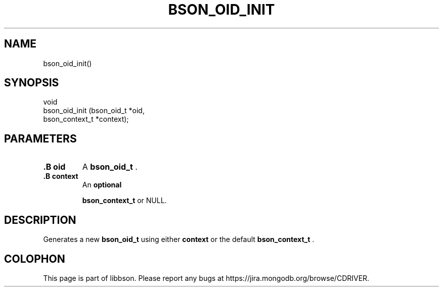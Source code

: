 .\" This manpage is Copyright (C) 2014 MongoDB, Inc.
.\" 
.\" Permission is granted to copy, distribute and/or modify this document
.\" under the terms of the GNU Free Documentation License, Version 1.3
.\" or any later version published by the Free Software Foundation;
.\" with no Invariant Sections, no Front-Cover Texts, and no Back-Cover Texts.
.\" A copy of the license is included in the section entitled "GNU
.\" Free Documentation License".
.\" 
.TH "BSON_OID_INIT" "3" "2014-08-19" "libbson"
.SH NAME
bson_oid_init()
.SH "SYNOPSIS"

.nf
.nf
void
bson_oid_init (bson_oid_t     *oid,
               bson_context_t *context);
.fi
.fi

.SH "PARAMETERS"

.TP
.B .B oid
A
.BR bson_oid_t
\&.
.LP
.TP
.B .B context
An
.BR optional

.BR bson_context_t
or NULL.
.LP

.SH "DESCRIPTION"

Generates a new
.BR bson_oid_t
using either
.B context
or the default
.BR bson_context_t
\&.


.BR
.SH COLOPHON
This page is part of libbson.
Please report any bugs at
\%https://jira.mongodb.org/browse/CDRIVER.